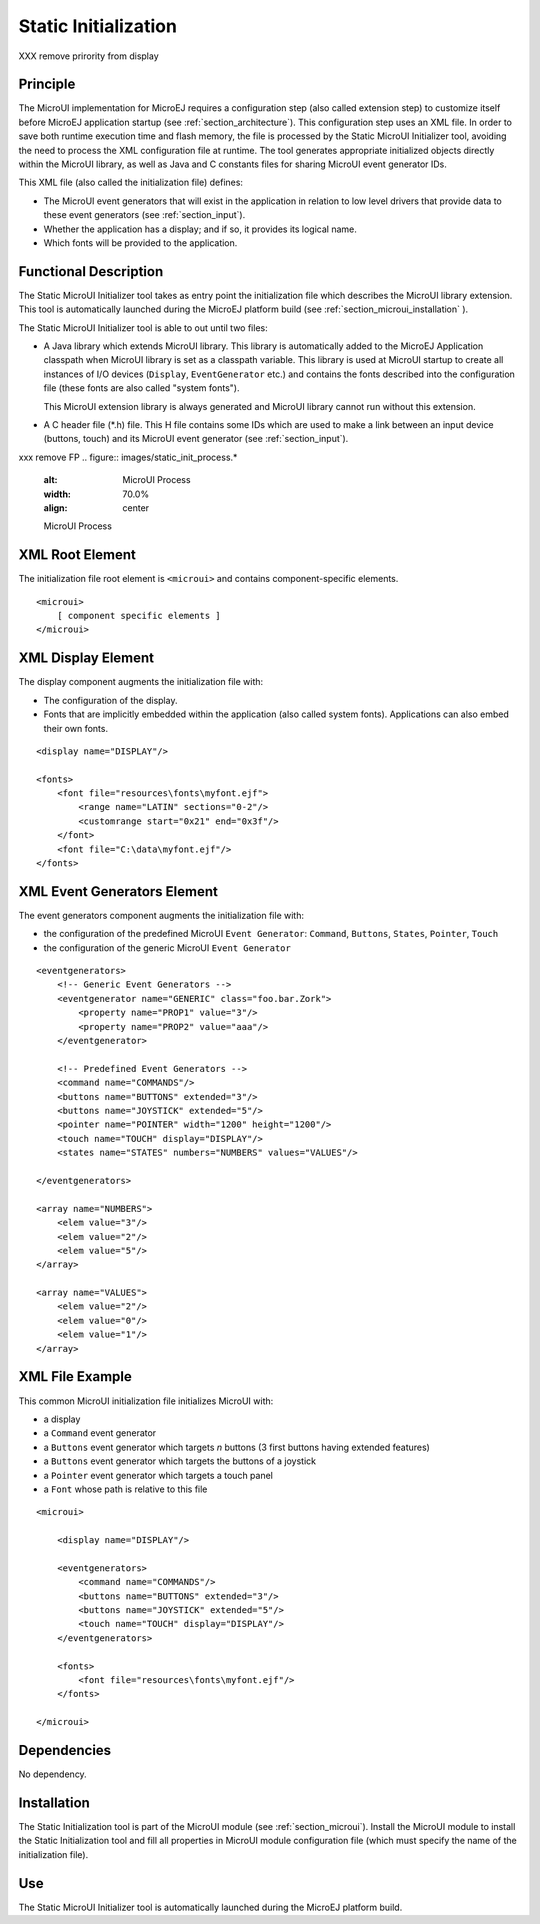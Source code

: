 .. _section_static_init:

=====================
Static Initialization
=====================

XXX remove prirority from display

Principle
=========

The MicroUI implementation for MicroEJ requires a configuration step (also called extension step) to customize itself before MicroEJ application startup (see :ref:`section_architecture`). This configuration step uses an XML file. In order to save both runtime execution time and flash memory, the file is processed by the Static MicroUI Initializer tool, avoiding the need to process the XML configuration file at runtime. The tool generates appropriate initialized objects directly within the MicroUI library, as well as Java and C constants files for sharing MicroUI event generator IDs.

This XML file (also called the initialization file) defines:

-  The MicroUI event generators that will exist in the application in relation to low level drivers that provide data to these event generators (see :ref:`section_input`).

-  Whether the application has a display; and if so, it provides its logical name.

-  Which fonts will be provided to the application.

Functional Description
======================

The Static MicroUI Initializer tool takes as entry point the initialization file which describes the MicroUI library extension. This tool is automatically launched during the MicroEJ platform build (see :ref:`section_microui_installation` ).

The Static MicroUI Initializer tool is able to out until two files:

-  A Java library which extends MicroUI library. This library is automatically added to the MicroEJ Application classpath when MicroUI library is set as a classpath variable. This library is used at MicroUI startup to create all instances of I/O devices (``Display``, ``EventGenerator`` etc.) and contains the fonts described into the configuration file (these fonts are also called "system fonts").

   This MicroUI extension library is always generated and MicroUI library cannot run without this extension.

-  A C header file (\*.h) file. This H file contains some IDs which are
   used to make a link between an input device (buttons, touch) and its
   MicroUI event generator (see :ref:`section_input`).

xxx remove FP
.. figure:: images/static_init_process.*
   :alt: MicroUI Process
   :width: 70.0%
   :align: center

   MicroUI Process


XML Root Element
================

The initialization file root element is ``<microui>`` and contains
component-specific elements.

::

   <microui>
       [ component specific elements ]
   </microui>


XML Display Element
===================

The display component augments the initialization file with:

-  The configuration of the display.

-  Fonts that are implicitly embedded within the application (also
   called system fonts). Applications can also embed their own fonts.

::

   <display name="DISPLAY"/>

   <fonts>
       <font file="resources\fonts\myfont.ejf">
           <range name="LATIN" sections="0-2"/>
           <customrange start="0x21" end="0x3f"/>
       </font>
       <font file="C:\data\myfont.ejf"/>
   </fonts>


XML Event Generators Element
============================

The event generators component augments the initialization file with:

-  the configuration of the predefined MicroUI ``Event Generator``:
   ``Command``, ``Buttons``, ``States``, ``Pointer``, ``Touch``

-  the configuration of the generic MicroUI ``Event Generator``

::

   <eventgenerators>
       <!-- Generic Event Generators -->
       <eventgenerator name="GENERIC" class="foo.bar.Zork">
           <property name="PROP1" value="3"/>
           <property name="PROP2" value="aaa"/>
       </eventgenerator>

       <!-- Predefined Event Generators -->
       <command name="COMMANDS"/>
       <buttons name="BUTTONS" extended="3"/>
       <buttons name="JOYSTICK" extended="5"/>
       <pointer name="POINTER" width="1200" height="1200"/>
       <touch name="TOUCH" display="DISPLAY"/>
       <states name="STATES" numbers="NUMBERS" values="VALUES"/>

   </eventgenerators>

   <array name="NUMBERS">
       <elem value="3"/>
       <elem value="2"/>
       <elem value="5"/>
   </array>

   <array name="VALUES">
       <elem value="2"/>
       <elem value="0"/>
       <elem value="1"/>
   </array>


XML File Example
================

This common MicroUI initialization file initializes MicroUI with:

-  a display

-  a ``Command`` event generator

-  a ``Buttons`` event generator which targets *n* buttons (3 first
   buttons having extended features)

-  a ``Buttons`` event generator which targets the buttons of a joystick

-  a ``Pointer`` event generator which targets a touch panel

-  a ``Font`` whose path is relative to this file

::

   <microui>

       <display name="DISPLAY"/>
       
       <eventgenerators>
           <command name="COMMANDS"/>
           <buttons name="BUTTONS" extended="3"/>
           <buttons name="JOYSTICK" extended="5"/>
           <touch name="TOUCH" display="DISPLAY"/>
       </eventgenerators>
       
       <fonts>
           <font file="resources\fonts\myfont.ejf"/>
       </fonts>

   </microui>


Dependencies
============

No dependency.


Installation
============

The Static Initialization tool is part of the MicroUI module (see
:ref:`section_microui`). Install the MicroUI module to install the
Static Initialization tool and fill all properties in MicroUI module
configuration file (which must specify the name of the initialization
file).


Use
===

The Static MicroUI Initializer tool is automatically launched during the
MicroEJ platform build.

..
   | Copyright 2008-2020, MicroEJ Corp. Content in this space is free 
   for read and redistribute. Except if otherwise stated, modification 
   is subject to MicroEJ Corp prior approval.
   | MicroEJ is a trademark of MicroEJ Corp. All other trademarks and 
   copyrights are the property of their respective owners.
